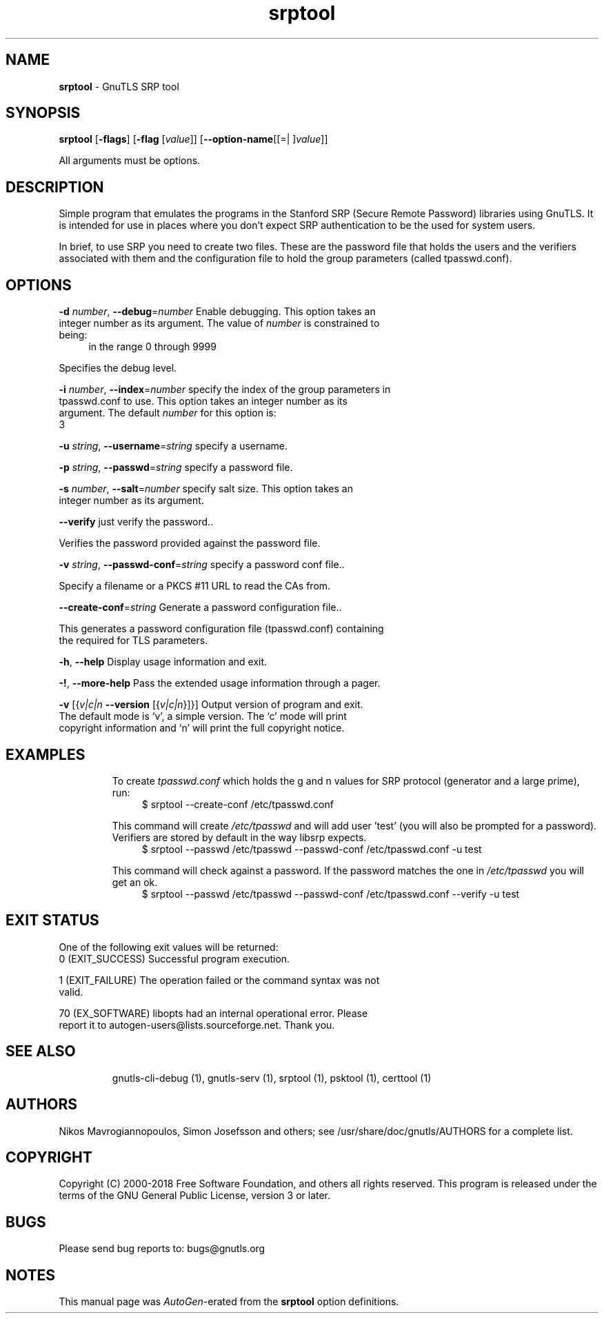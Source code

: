 .de1 NOP
.  it 1 an-trap
.  if \\n[.$] \,\\$*\/
..
.ie t \
.ds B-Font [CB]
.ds I-Font [CI]
.ds R-Font [CR]
.el \
.ds B-Font B
.ds I-Font I
.ds R-Font R
.TH srptool 1 "24 Sep 2018" "3.6.4" "User Commands"
.\"
.\" DO NOT EDIT THIS FILE (in-mem file)
.\"
.\" It has been AutoGen-ed
.\" From the definitions srptool-args.def.tmp
.\" and the template file agman-cmd.tpl
.SH NAME
\f\*[B-Font]srptool\fP
\- GnuTLS SRP tool
.SH SYNOPSIS
\f\*[B-Font]srptool\fP
.\" Mixture of short (flag) options and long options
[\f\*[B-Font]\-flags\f[]]
[\f\*[B-Font]\-flag\f[] [\f\*[I-Font]value\f[]]]
[\f\*[B-Font]\-\-option-name\f[][[=| ]\f\*[I-Font]value\f[]]]
.sp \n(Ppu
.ne 2

All arguments must be options.
.sp \n(Ppu
.ne 2

.SH "DESCRIPTION"
Simple program that emulates the programs in the Stanford SRP (Secure
Remote Password) libraries using GnuTLS.  It is intended for use in  places
where you don't expect SRP authentication to be the used for system users.
.sp
In  brief,  to use SRP you need to create two files. These are the password
file that holds the users and the verifiers associated with  them  and  the
configuration file to hold the group parameters (called tpasswd.conf).
.SH "OPTIONS"
.TP
.NOP \f\*[B-Font]\-d\f[] \f\*[I-Font]number\f[], \f\*[B-Font]\-\-debug\f[]=\f\*[I-Font]number\f[]
Enable debugging.
This option takes an integer number as its argument.
The value of
\f\*[I-Font]number\f[]
is constrained to being:
.in +4
.nf
.na
in the range  0 through 9999
.fi
.in -4
.sp
Specifies the debug level.
.TP
.NOP \f\*[B-Font]\-i\f[] \f\*[I-Font]number\f[], \f\*[B-Font]\-\-index\f[]=\f\*[I-Font]number\f[]
specify the index of the group parameters in tpasswd.conf to use.
This option takes an integer number as its argument.
The default
\f\*[I-Font]number\f[]
for this option is:
.ti +4
 3
.sp
.TP
.NOP \f\*[B-Font]\-u\f[] \f\*[I-Font]string\f[], \f\*[B-Font]\-\-username\f[]=\f\*[I-Font]string\f[]
specify a username.
.sp
.TP
.NOP \f\*[B-Font]\-p\f[] \f\*[I-Font]string\f[], \f\*[B-Font]\-\-passwd\f[]=\f\*[I-Font]string\f[]
specify a password file.
.sp
.TP
.NOP \f\*[B-Font]\-s\f[] \f\*[I-Font]number\f[], \f\*[B-Font]\-\-salt\f[]=\f\*[I-Font]number\f[]
specify salt size.
This option takes an integer number as its argument.
.sp
.TP
.NOP \f\*[B-Font]\-\-verify\f[]
just verify the password..
.sp
Verifies the password provided against the password file.
.TP
.NOP \f\*[B-Font]\-v\f[] \f\*[I-Font]string\f[], \f\*[B-Font]\-\-passwd\-conf\f[]=\f\*[I-Font]string\f[]
specify a password conf file..
.sp
Specify a filename or a PKCS #11 URL to read the CAs from.
.TP
.NOP \f\*[B-Font]\-\-create\-conf\f[]=\f\*[I-Font]string\f[]
Generate a password configuration file..
.sp
This generates a password configuration file (tpasswd.conf)
containing the required for TLS parameters.
.TP
.NOP \f\*[B-Font]\-h\f[], \f\*[B-Font]\-\-help\f[]
Display usage information and exit.
.TP
.NOP \f\*[B-Font]\-\&!\f[], \f\*[B-Font]\-\-more-help\f[]
Pass the extended usage information through a pager.
.TP
.NOP \f\*[B-Font]\-v\f[] [{\f\*[I-Font]v|c|n\f[] \f\*[B-Font]\-\-version\f[] [{\f\*[I-Font]v|c|n\f[]}]}]
Output version of program and exit.  The default mode is `v', a simple
version.  The `c' mode will print copyright information and `n' will
print the full copyright notice.
.PP
.SH EXAMPLES
To create \fItpasswd.conf\fP which holds the g and n values for SRP protocol
(generator and a large prime), run:
.br
.in +4
.nf
$ srptool \-\-create\-conf /etc/tpasswd.conf
.in -4
.fi
.sp
This command will create \fI/etc/tpasswd\fP and will add user 'test' (you
will also be prompted for a password). Verifiers are stored by default
in the way libsrp expects.
.br
.in +4
.nf
$ srptool \-\-passwd /etc/tpasswd \-\-passwd\-conf /etc/tpasswd.conf \-u test
.in -4
.fi
.sp
.sp
This command will check against a password. If the password matches
the one in \fI/etc/tpasswd\fP you will get an ok.
.br
.in +4
.nf
$ srptool \-\-passwd /etc/tpasswd \-\-passwd\-conf /etc/tpasswd.conf \-\-verify \-u test
.in -4
.fi
.SH "EXIT STATUS"
One of the following exit values will be returned:
.TP
.NOP 0 " (EXIT_SUCCESS)"
Successful program execution.
.TP
.NOP 1 " (EXIT_FAILURE)"
The operation failed or the command syntax was not valid.
.TP
.NOP 70 " (EX_SOFTWARE)"
libopts had an internal operational error.  Please report
it to autogen-users@lists.sourceforge.net.  Thank you.
.PP
.SH "SEE ALSO"
    gnutls\-cli\-debug (1), gnutls\-serv (1), srptool (1), psktool (1), certtool (1)
.SH "AUTHORS"
Nikos Mavrogiannopoulos, Simon Josefsson and others; see /usr/share/doc/gnutls/AUTHORS for a complete list.
.SH "COPYRIGHT"
Copyright (C) 2000-2018 Free Software Foundation, and others all rights reserved.
This program is released under the terms of the GNU General Public License, version 3 or later.
.SH "BUGS"
Please send bug reports to: bugs@gnutls.org
.SH "NOTES"
This manual page was \fIAutoGen\fP-erated from the \fBsrptool\fP
option definitions.
